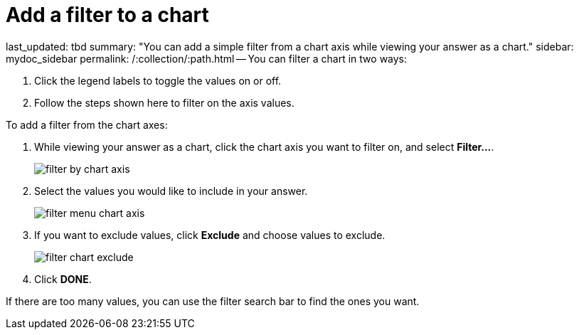 = Add a filter to a chart

last_updated: tbd summary: "You can add a simple filter from a chart axis while viewing your answer as a chart." sidebar: mydoc_sidebar permalink: /:collection/:path.html -- You can filter a chart in two ways:

. Click the legend labels to toggle the values on or off.
. Follow the steps shown here to filter on the axis values.

To add a filter from the chart axes:

. While viewing your answer as a chart, click the chart axis you want to filter on, and select *Filter...*.
+
image::filter_by_chart_axis.png[]

. Select the values you would like to include in your answer.
+
image::filter_menu_chart_axis.png[]

. If you want to exclude values, click *Exclude* and choose values to exclude.
+
image::filter_chart_exclude.png[]

. Click *DONE*.

If there are too many values, you can use the filter search bar to find the ones you want.
